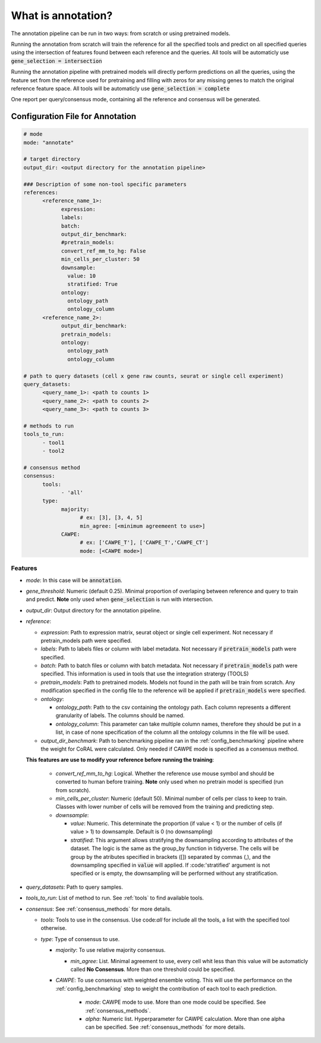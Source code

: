 .. config_annotation:

What is annotation?
=================================

The annotation pipeline can be run in two ways: from scratch or using pretrained models.

Running the annotation from scratch will train the reference for all the specified tools and predict on all specified queries using the intersection of features found between each reference and the queries. All tools will be automaticly use :code:`gene_selection = intersection`

Running the annotation pipeline with pretrained models will directly perform predictions on all the queries, using the feature set from the reference used for pretraining and filling with zeros for any missing genes to match the original reference feature space. All tools will be automaticly use :code:`gene_selection = complete`

One report per query/consensus mode, containing all the reference and consensus will be generated.

Configuration File for Annotation
----------------

.. code-block:: yaml
  
  # mode
  mode: "annotate"
  
  # target directory 
  output_dir: <output directory for the annotation pipeline>
  
  ### Description of some non-tool specific parameters 
  references:
        <reference_name_1>:
              expression: 
              labels: 
              batch: 
              output_dir_benchmark: 
              #pretrain_models: 
              convert_ref_mm_to_hg: False
              min_cells_per_cluster: 50
              downsample:
                value: 10
                stratified: True
              ontology:
                ontology_path
                ontology_column
        <reference_name_2>:
              output_dir_benchmark: 
              pretrain_models: 
              ontology:
                ontology_path
                ontology_column
  
  # path to query datasets (cell x gene raw counts, seurat or single cell experiment)
  query_datasets:
        <query_name_1>: <path to counts 1>
        <query_name_2>: <path to counts 2>
        <query_name_3>: <path to counts 3>
  
  # methods to run
  tools_to_run:
        - tool1
        - tool2
  
  # consensus method
  consensus:
        tools: 
              - 'all'
        type:
              majority:
                    # ex: [3], [3, 4, 5]
                    min_agree: [<minimum agreemeent to use>]
              CAWPE:
                    # ex: ['CAWPE_T'], ['CAWPE_T','CAWPE_CT']
                    mode: [<CAWPE mode>]

Features
^^^^^^^^^^
- *mode*: 
  In this case will be :code:`annotation`.

- *gene_threshold*: 
  Numeric (default 0.25).
  Minimal proportion of overlaping between reference and query to train and predict.
  **Note** only used when :code:`gene_selection` is run with intersection.
  
- *output_dir*: 
  Output directory for the annotation pipeline.
  
- *reference*:

  - *expression*: 
    Path to expression matrix, seurat object or single cell experiment.
    Not necessary if pretrain_models path were specified.
    
  - *labels*: 
    Path to labels files or column with label metadata. 
    Not necessary if :code:`pretrain_models` path were specified.
    
  - *batch*: 
    Path to batch files or column with batch metadata. 
    Not necessary if :code:`pretrain_models` path were specified.
    This information is used in tools that use the integration stratergy (TOOLS)
    
  - *pretrain_models*: 
    Path to pretrained models. 
    Models not found in the path will be train from scratch. 
    Any modification specified in the config file to the reference will be applied if :code:`pretrain_models` were specified. 
    
  - *ontology*:
  
    - *ontology_path*: 
      Path to the csv containing the ontology path.
      Each column represents a different granularity of labels.
      The columns should be named.
      
    - *ontology_column*: 
      This parameter can take multiple column names, therefore they should be put in a list, in case of none specification of the column all the ontology columns in the file will be used. 
  - *output_dir_benchmark*:  
    Path to benchmarking pipeline ran in the :ref:`config_benchmarking` pipeline where the weight for CoRAL were calculated. Only needed if CAWPE mode is specified as a consensus method.
    
    
  **This features are use to modify your reference before running the training**:
  
    - *convert_ref_mm_to_hg*: 
      Logical. 
      Whether the reference use mouse symbol and should be converted to human before training. 
      **Note** only used when no pretrain model is specified (run from scratch).
      
    - *min_cells_per_cluster*: 
      Numeric (default 50).
      Minimal number of cells per class to keep to train. 
      Classes with lower number of cells will be removed from the training and predicting step.
    
    - *downsample*:
    
      - *value*: 
        Numeric. 
        This determinate the proportion (if value < 1) or the number of cells (if value > 1) to downsample. 
        Default is 0 (no downsampling)
        
      - *stratified*: 
        This argument allows stratifying the downsampling according to attributes of the dataset. 
        The logic is the same as the group_by function in tidyverse. 
        The cells will be group by the atributes specified in brackets ([]) separated by commas (,), and the downsampling specified in :code:`value` will applied. If :code:'stratified' argument is not specified or is empty, the downsampling will be performed without any stratification.
        
- *query_datasets*: 
  Path to query samples.
  
- *tools_to_run*: 
  List of method to run. See :ref:`tools` to find available tools.
  
- *consensus*: 
  See :ref:`consensus_methods` for more details.
  
  - *tools*: 
    Tools to use in the consensus. Use code:`all` for include all the tools, a list with the specified tool otherwise.
    
  - *type*: 
    Type of consensus to use.
    
    - *majority*: 
      To use relative majority consensus.
      
      - *min_agree*: 
        List. 
        Minimal agreement to use, every cell whit less than this value will be automaticly called **No Consensus**. 
        More than one threshold could be specified.
        
    - *CAWPE*: 
      To use consensus with weighted ensemble voting. 
      This will use the performance on the :ref:`config_benchmarking` step to weight the contribution of each tool to each prediction. 
        
        - *mode*: 
          CAWPE mode to use. More than one mode could be specified. See :ref:`consensus_methods`.
      
        - *alpha*: 
          Numeric list. Hyperparameter for CAWPE calculation. More than one alpha can be specified. See :ref:`consensus_methods` for more details.
      
